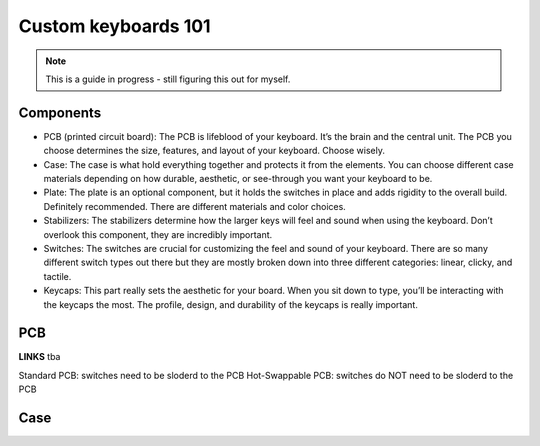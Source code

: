 Custom keyboards 101
============

.. note::
    This is a guide in progress - still figuring this out for myself. 

Components 
-----

- PCB (printed circuit board): The PCB is lifeblood of your keyboard. It’s the brain and the central unit. The PCB you choose determines the size, features, and layout of your keyboard. Choose wisely.
- Case: The case is what hold everything together and protects it from the elements. You can choose different case materials depending on how durable, aesthetic, or see-through you want your keyboard to be.
- Plate: The plate is an optional component, but it holds the switches in place and adds rigidity to the overall build. Definitely recommended. There are different materials and color choices.
- Stabilizers: The stabilizers determine how the larger keys will feel and sound when using the keyboard. Don’t overlook this component, they are incredibly important.
- Switches: The switches are crucial for customizing the feel and sound of your keyboard. There are so many different switch types out there but they are mostly broken down into three different categories: linear, clicky, and tactile.
- Keycaps: This part really sets the aesthetic for your board. When you sit down to type, you’ll be interacting with the keycaps the most. The profile, design, and durability of the keycaps is really important.

PCB
---

**LINKS**
tba 


Standard PCB: switches need to be sloderd to the PCB
Hot-Swappable PCB: switches do NOT need to be sloderd to the PCB

Case
----